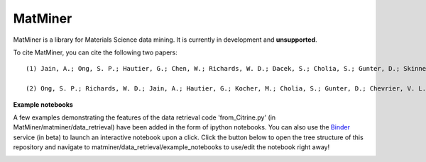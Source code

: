 ========
MatMiner
========

MatMiner is a library for Materials Science data mining. It is currently in development and **unsupported**.

To cite MatMiner, you can cite the following two papers::

    (1) Jain, A.; Ong, S. P.; Hautier, G.; Chen, W.; Richards, W. D.; Dacek, S.; Cholia, S.; Gunter, D.; Skinner, D.; Ceder, G.; Persson, K. A. Commentary: The Materials Project: A materials genome approach to accelerating materials innovation, APL Mater., 2013, 1, 011002, doi:10.1063/1.4812323.

    (2) Ong, S. P.; Richards, W. D.; Jain, A.; Hautier, G.; Kocher, M.; Cholia, S.; Gunter, D.; Chevrier, V. L.; Persson, K. a.; Ceder, G. Python Materials Genomics (pymatgen): A robust, open-source python library for materials analysis, Comput. Mater. Sci., 2013, 68, 314–319, doi:10.1016/j.commatsci.2012.10.028.

**Example notebooks**

A few examples demonstrating the features of the data retrieval code 'from_Citrine.py' (in MatMiner/matminer/data_retrieval) have been added in the form of ipython notebooks. You can also use the `Binder <http://mybinder.org/>`_ service (in beta) to launch an interactive notebook upon a click. Click the button below to open the tree structure of this repository and navigate to matminer/data_retrieval/example_notebooks to use/edit the notebook right away!

.. image:: http://mybinder.org/badge.svg 
   :target: http://mybinder.org/repo/hackingmaterials/MatMiner   
